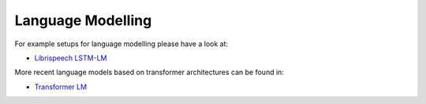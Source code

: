 .. _lm:

==================
Language Modelling
==================

For example setups for language modelling please have a look at:

* `Librispeech LSTM-LM <https://github.com/rwth-i6/returnn-experiments/tree/master/2018-asr-attention/librispeech/lm>`__

More recent language models based on transformer architectures can be found in:

* `Transformer LM <https://github.com/rwth-i6/returnn-experiments/tree/master/2019-lm-transformers>`__
